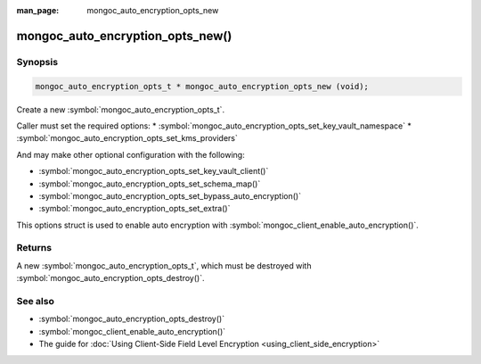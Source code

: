 :man_page: mongoc_auto_encryption_opts_new

mongoc_auto_encryption_opts_new()
=================================

Synopsis
--------

.. code-block:: c

   mongoc_auto_encryption_opts_t * mongoc_auto_encryption_opts_new (void);


Create a new :symbol:`mongoc_auto_encryption_opts_t`.

Caller must set the required options:
* :symbol:`mongoc_auto_encryption_opts_set_key_vault_namespace`
* :symbol:`mongoc_auto_encryption_opts_set_kms_providers`

And may make other optional configuration with the following:

* :symbol:`mongoc_auto_encryption_opts_set_key_vault_client()`
* :symbol:`mongoc_auto_encryption_opts_set_schema_map()`
* :symbol:`mongoc_auto_encryption_opts_set_bypass_auto_encryption()`
* :symbol:`mongoc_auto_encryption_opts_set_extra()`

This options struct is used to enable auto encryption with :symbol:`mongoc_client_enable_auto_encryption()`.

Returns
-------

A new :symbol:`mongoc_auto_encryption_opts_t`, which must be destroyed with :symbol:`mongoc_auto_encryption_opts_destroy()`.

See also
--------

* :symbol:`mongoc_auto_encryption_opts_destroy()`
* :symbol:`mongoc_client_enable_auto_encryption()`
* The guide for :doc:`Using Client-Side Field Level Encryption <using_client_side_encryption>`
